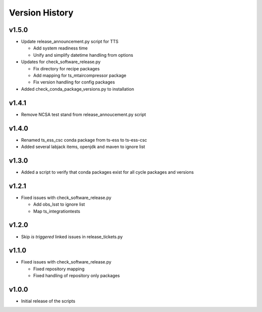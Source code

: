 ===============
Version History
===============

v1.5.0
------

* Update release_announcement.py script for TTS

  * Add system readiness time
  * Unify and simplify datetime handling from options

* Updates for check_software_release.py

  * Fix directory for recipe packages
  * Add mapping for ts_mtaircompressor package
  * Fix version handling for config packages

* Added check_conda_package_versions.py to installation

v1.4.1
------

* Remove NCSA test stand from release_annoucement.py script

v1.4.0
------

* Renamed ts_ess_csc conda package from ts-ess to ts-ess-csc
* Added several labjack items, openjdk and maven to ignore list

v1.3.0
------

* Added a script to verify that conda packages exist for all cycle packages and versions

v1.2.1
------

* Fixed issues with check_software_release.py

  * Add obs_lsst to ignore list
  * Map ts_integrationtests

v1.2.0
------

* Skip *is triggered* linked issues in release_tickets.py

v1.1.0
------

* Fixed issues with check_software_release.py

  * Fixed repository mapping
  * Fixed handling of repository only packages

v1.0.0
------

* Initial release of the scripts
